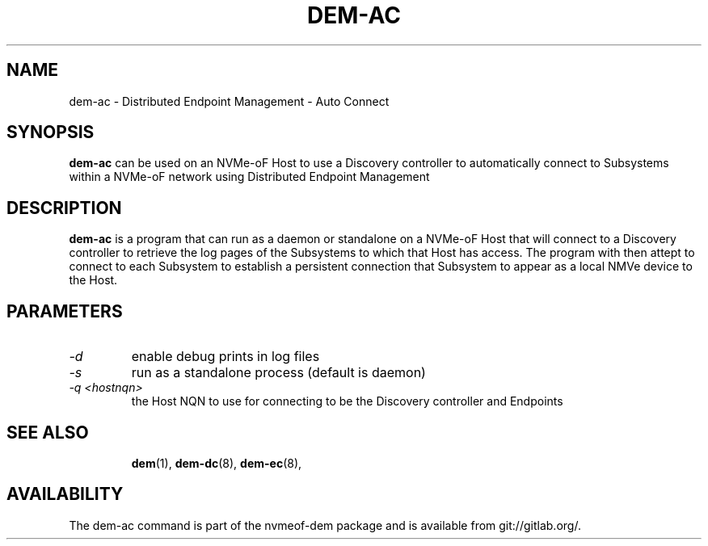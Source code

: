 .\" dem-ac.8 --
.\" Copyright 2018 Intel Corporation, Inc.
.\" May be distributed under the GNU General Public License
.TH DEM-AC 8 "March 2018" "nvmeof-dem" "System Administration"
.SH NAME
dem-ac \-
Distributed Endpoint Management - Auto Connect
.SH SYNOPSIS
.B dem-ac
can be used on an NVMe-oF Host to use a Discovery controller to automatically
connect to Subsystems within a NVMe-oF network using Distributed Endpoint
Management
.SH DESCRIPTION
.B dem-ac
is a program that can run as a daemon or standalone on a NVMe-oF Host that
will connect to a Discovery controller to retrieve the log pages of the
Subsystems to which that Host has access.  The program with then attept to
connect to each Subsystem to establish a persistent connection that Subsystem
to appear as a local NMVe device to the Host.

.SH PARAMETERS
.TP
.I -d
enable debug prints in log files
.TP
.I -s
run as a standalone process (default is daemon)
.TP
.I -q <hostnqn>
the Host NQN to use for connecting to be the Discovery controller and Endpoints
.TP

.SH SEE ALSO
.BR dem (1),
.BR dem-dc (8),
.BR dem-ec (8),
.SH AVAILABILITY
The dem-ac command is part of the nvmeof-dem package and is available from
git://gitlab.org/.
